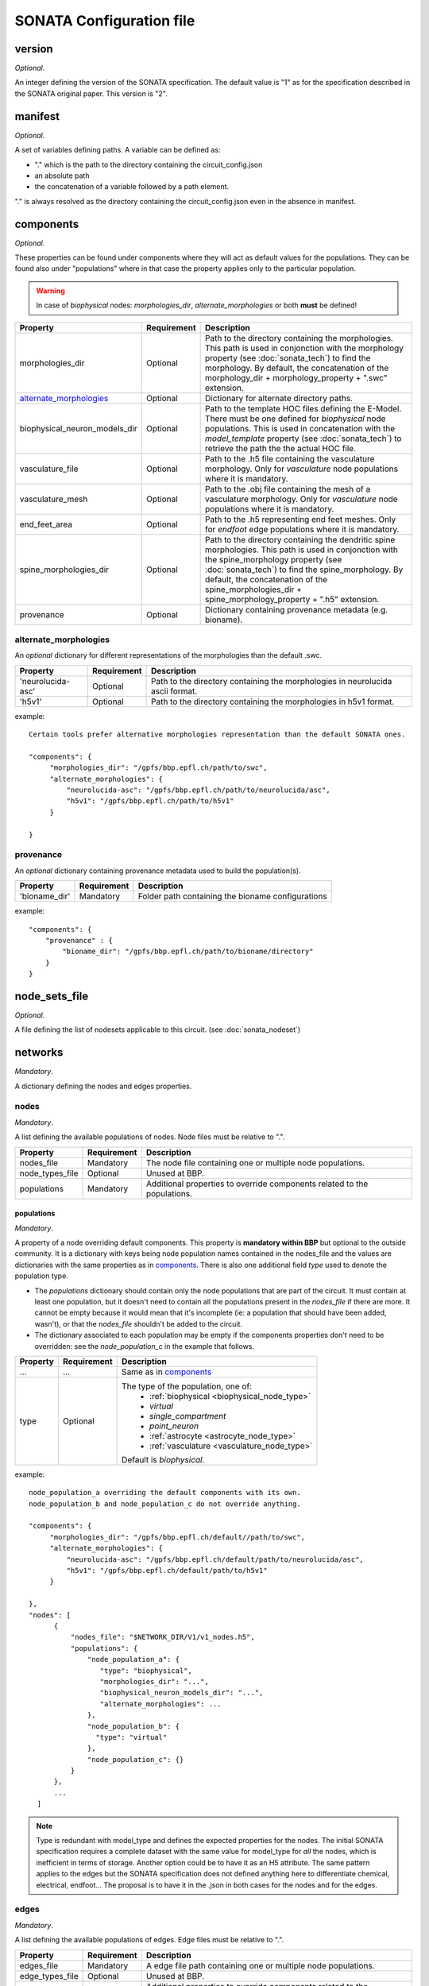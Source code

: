 .. _sonata_config:

SONATA Configuration file
=========================

version
-------

*Optional*.

An integer defining the version of the SONATA specification.
The default value is "1" as for the specification described in the SONATA original paper.
This version is "2".


manifest
--------

*Optional*.

A set of variables defining paths.
A variable can be defined as:

- "." which is the path to the directory containing the circuit_config.json

- an absolute path

- the concatenation of a variable followed by a path element.

"." is always resolved as the directory containing the circuit_config.json even in the absence in manifest.


components
----------

*Optional*.

These properties can be found under components where they will act as default values for the populations.
They can be found also under "populations" where in that case the property applies only to the particular population.

.. warning::
    In case of `biophysical` nodes: `morphologies_dir`, `alternate_morphologies` or both **must** be defined!

.. table::

   =============================== =========== ====================================
   Property                        Requirement Description
   =============================== =========== ====================================
   morphologies_dir                Optional    Path to the directory containing the morphologies.
                                               This path is used in conjonction with the morphology property (see :doc:`sonata_tech`) to find the morphology.
                                               By default, the concatenation of the morphology_dir + morphology_property + ".swc" extension.
   `alternate_morphologies`_       Optional    Dictionary for alternate directory paths.
   biophysical_neuron_models_dir   Optional    Path to the template HOC files defining the E-Model.
                                               There must be one defined for `biophysical` node populations.
                                               This is used in concatenation with the `model_template` property (see :doc:`sonata_tech`) to retrieve the path the the actual HOC file.
   vasculature_file                Optional    Path to the .h5 file containing the vasculature morphology.
                                               Only for `vasculature` node populations where it is mandatory.
   vasculature_mesh                Optional    Path to the .obj file containing the mesh of a vasculature morphology.
                                               Only for `vasculature` node populations where it is mandatory.
   end_feet_area                   Optional    Path to the .h5 representing end feet meshes.
                                               Only for `endfoot` edge populations where it is mandatory.
   spine_morphologies_dir          Optional    Path to the directory containing the dendritic spine morphologies.
                                               This path is used in conjonction with the spine_morphology property (see :doc:`sonata_tech`) to find the spine_morphology.
                                               By default, the concatenation of the spine_morphologies_dir + spine_morphology_property + ".h5" extension.
   provenance                      Optional    Dictionary containing provenance metadata (e.g. bioname).
   =============================== =========== ====================================

alternate_morphologies
^^^^^^^^^^^^^^^^^^^^^^
An *optional* dictionary for different representations of the morphologies than the default .swc.

.. table::

   =============================== =========== ====================================
   Property                        Requirement Description
   =============================== =========== ====================================
   'neurolucida-asc'               Optional    Path to the directory containing the morphologies in neurolucida ascii format.
   'h5v1'                          Optional    Path to the directory containing the morphologies in h5v1 format.
   =============================== =========== ====================================

example::

  Certain tools prefer alternative morphologies representation than the default SONATA ones.

  "components": {
       "morphologies_dir": "/gpfs/bbp.epfl.ch/path/to/swc",
       "alternate_morphologies": {
           "neurolucida-asc": "/gpfs/bbp.epfl.ch/path/to/neurolucida/asc",
           "h5v1": "/gpfs/bbp.epfl.ch/path/to/h5v1"
       }

  }

provenance
^^^^^^^^^^
An *optional* dictionary containing provenance metadata used to build the population(s).

.. table::

  =============================== =========== ===================================================
  Property                        Requirement Description
  =============================== =========== ===================================================
  'bioname_dir'                   Mandatory   Folder path containing the bioname configurations
  =============================== =========== ===================================================

example::

    "components": {
        "provenance" : {
            "bioname_dir": "/gpfs/bbp.epfl.ch/path/to/bioname/directory"
        }
    }

node_sets_file
--------------

*Optional*.

A file defining the list of nodesets applicable to this circuit. (see :doc:`sonata_nodeset`)

.. todo::

    will be defined along with nodesets file specification.

networks
--------

*Mandatory*.

A dictionary defining the nodes and edges properties.

nodes
^^^^^

*Mandatory*.

A list defining the available populations of nodes.
Node files must be relative to ".".

.. table::

   ============================== ============ ==========================================
   Property                       Requirement  Description
   ============================== ============ ==========================================
   nodes_file                     Mandatory    The node file containing one or multiple node populations.
   node_types_file                Optional     Unused at BBP.
   populations                    Mandatory    Additional properties to override components related to the populations.
   ============================== ============ ==========================================


populations
"""""""""""

*Mandatory*.

A property of a node overriding default components. This property is **mandatory within BBP** but optional to the outside community.
It is a dictionary with keys being node population names contained in the nodes_file and the values are dictionaries with the same properties as in `components`_.
There is also one additional field `type` used to denote the population type.

- The `populations` dictionary should contain only the node populations that are part of the circuit.
  It must contain at least one population, but it doesn't need to contain all the populations present in the `nodes_file` if there are more.
  It cannot be empty because it would mean that it's incomplete (ie: a population that should have been added, wasn't), or that the `nodes_file` shouldn't be added to the circuit.
- The dictionary associated to each population may be empty if the components properties don't need to be overridden: see the `node_population_c` in the example that follows.

.. _sonata_config_node_type:

.. table::

   ============================== ============ ==========================================
   Property                       Requirement  Description
   ============================== ============ ==========================================
   ...                            ...          Same as in `components`_
   type                           Optional     The type of the population, one of:
                                                  * :ref:`biophysical <biophysical_node_type>`
                                                  * `virtual`
                                                  * `single_compartment`
                                                  * `point_neuron`
                                                  * :ref:`astrocyte <astrocyte_node_type>`
                                                  * :ref:`vasculature <vasculature_node_type>`

                                               Default is `biophysical`.
   ============================== ============ ==========================================

example::

  node_population_a overriding the default components with its own.
  node_population_b and node_population_c do not override anything.

  "components": {
       "morphologies_dir": "/gpfs/bbp.epfl.ch/default//path/to/swc",
       "alternate_morphologies": {
           "neurolucida-asc": "/gpfs/bbp.epfl.ch/default/path/to/neurolucida/asc",
           "h5v1": "/gpfs/bbp.epfl.ch/default/path/to/h5v1"
       }

  },
  "nodes": [
        {
            "nodes_file": "$NETWORK_DIR/V1/v1_nodes.h5",
            "populations": {
                "node_population_a": {
                   "type": "biophysical",
                   "morphologies_dir": "...",
                   "biophysical_neuron_models_dir": "...",
                   "alternate_morphologies": ...
                },
                "node_population_b": {
                  "type": "virtual"
                },
                "node_population_c": {}
            }
        },
        ...
    ]

.. note::
    Type is redundant with model_type and defines the expected properties for the nodes.
    The initial SONATA specification requires a complete dataset with the same value for model_type for *all* the nodes, which is inefficient in terms of storage.
    Another option could be to have it as an H5 attribute.
    The same pattern applies to the edges but the SONATA specification does not defined anything here to differentiate chemical, electrical, endfoot...
    The proposal is to have it in the .json in both cases for the nodes and for the edges.

edges
^^^^^

*Mandatory*.

A list defining the available populations of edges.
Edge files must be relative to ".".

.. table::

   ============================== ============ ==========================================
   Property                       Requirement  Description
   ============================== ============ ==========================================
   edges_file                     Mandatory    A edge file path containing one or multiple node populations.
   edge_types_file                Optional     Unused at BBP.
   populations                    Mandatory    Additional properties to override components related to the populations.
   ============================== ============ ==========================================

populations
"""""""""""

*Mandatory*.

A property of an edge overriding default components. This property is **mandatory within BBP** but optional to the outside community.
It is a dictionary with keys being edge population names contained in the edges_file and the values are dictionaries with the same properties as in `components`_.
There is also one additional field `type` used to denote the population type.

- The `populations` dictionary should contain only the edge populations that are part of the circuit.
  It must contain at least one population, but it doesn't need to contain all the populations present in the `edges_file` if there are more.
  It cannot be empty because it would mean that it's incomplete (ie: a population that should have been added, wasn't), or that the `edges_file` shouldn't be added to the circuit.
- The dictionary associated to each population may be empty if the components properties don't need to be overridden.

.. table::

   ============================== ============ ==========================================
   Property                       Requirement  Description
   ============================== ============ ==========================================
   ...                            ...          Same as in `components`_
   type                           Optional     The connection type of the population, one of:
                                                  * `chemical`
                                                  * `electrical`
                                                  * `synapse_astrocyte`
                                                  * `endfoot`

                                               Default is `chemical`.
   ============================== ============ ==========================================
